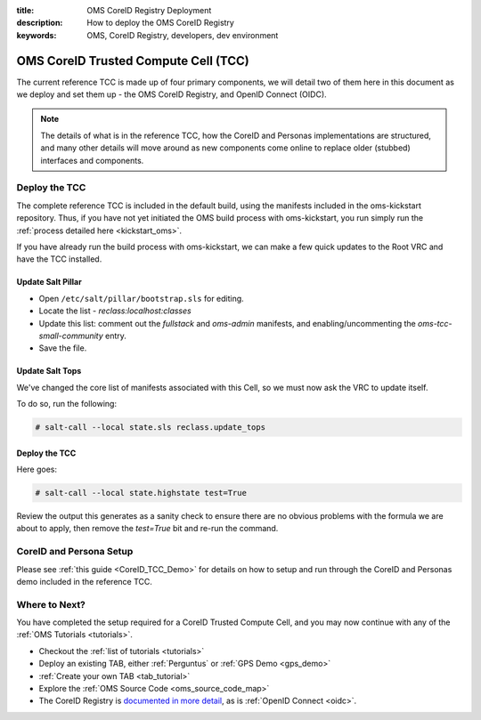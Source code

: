 :title: OMS CoreID Registry Deployment
:description: How to deploy the OMS CoreID Registry
:keywords: OMS, CoreID Registry, developers, dev environment

.. _deploy_private_tcc:

OMS CoreID Trusted Compute Cell (TCC)
======================================

The current reference TCC is made up of four primary components, we will detail
two of them here in this document as we deploy and set them up - the OMS CoreID
Registry, and OpenID Connect (OIDC).

.. note::

   The details of what is in the reference TCC, how the CoreID and Personas
   implementations are structured, and many other details will move around
   as new components come online to replace older (stubbed) interfaces and
   components.


Deploy the TCC
--------------

The complete reference TCC is included in the default build, using the manifests
included in the oms-kickstart repository. Thus, if you have not yet initiated the
OMS build process with oms-kickstart, you run simply run the :ref:`process
detailed here <kickstart_oms>`.

If you have already run the build process with oms-kickstart, we can make a few
quick updates to the Root VRC and have the TCC installed.


Update Salt Pillar
~~~~~~~~~~~~~~~~~~

* Open ``/etc/salt/pillar/bootstrap.sls`` for editing.
* Locate the list - *reclass:localhost:classes*
* Update this list: comment out the *fullstack* and *oms-admin* manifests, and
  enabling/uncommenting the *oms-tcc-small-community* entry.
* Save the file.


Update Salt Tops
~~~~~~~~~~~~~~~~

We've changed the core list of manifests associated with this Cell, so we must
now ask the VRC to update itself.

To do so, run the following:

.. code::

   # salt-call --local state.sls reclass.update_tops


Deploy the TCC
~~~~~~~~~~~~~~

Here goes:

.. code::

   # salt-call --local state.highstate test=True


Review the output this generates as a sanity check to ensure there are no
obvious problems with the formula we are about to apply, then remove the
*test=True* bit and re-run the command.


CoreID and Persona Setup
------------------------

Please see :ref:`this guide <CoreID_TCC_Demo>` for details on how to
setup and run through the CoreID and Personas demo included in the reference
TCC.


Where to Next?
--------------

You have completed the setup required for a CoreID Trusted Compute Cell, and
you may now continue with any of the :ref:`OMS Tutorials <tutorials>`.

* Checkout the :ref:`list of tutorials <tutorials>`
* Deploy an existing TAB, either :ref:`Perguntus` or :ref:`GPS Demo <gps_demo>`
* :ref:`Create your own TAB <tab_tutorial>`
* Explore the :ref:`OMS Source Code <oms_source_code_map>`
* The CoreID Registry is `documented in more detail`_, as is :ref:`OpenID
  Connect <oidc>`.

.. _documented in more detail: http://oms-core.readthedocs.org/en/latest/api/coreid_registry_tutorial.html
